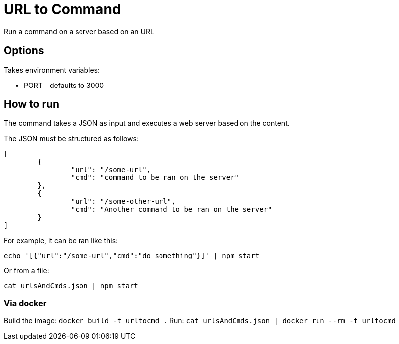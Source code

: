 = URL to Command

Run a command on a server based on an URL

== Options

Takes environment variables:

* PORT - defaults to 3000

== How to run

The command takes a JSON as input and executes a web server based on the content.

The JSON must be structured as follows:

[source,json]
----
[
	{
		"url": "/some-url",
		"cmd": "command to be ran on the server"
	},
	{
		"url": "/some-other-url",
		"cmd": "Another command to be ran on the server"
	}
]
----

For example, it can be ran like this:

`echo '[{"url":"/some-url","cmd":"do something"}]' | npm start`

Or from a file:

`cat urlsAndCmds.json | npm start`

=== Via docker

Build the image: `docker build -t urltocmd .`
Run: `cat urlsAndCmds.json | docker run --rm -t urltocmd`